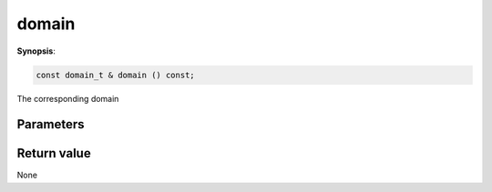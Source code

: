 ..
   Generated automatically using the command :
   c++2doc.py -N triqs all_triqs.hpp
   /home/tayral/Work/TRIQS_1.4/install/include/triqs/./gfs/./meshes/matsubara_freq.hpp

.. highlight:: c


.. _gf_mesh<imfreq>_domain:

domain
========

**Synopsis**:

.. code-block:: c

    const domain_t & domain () const;

The corresponding domain

Parameters
-------------


Return value
--------------

None